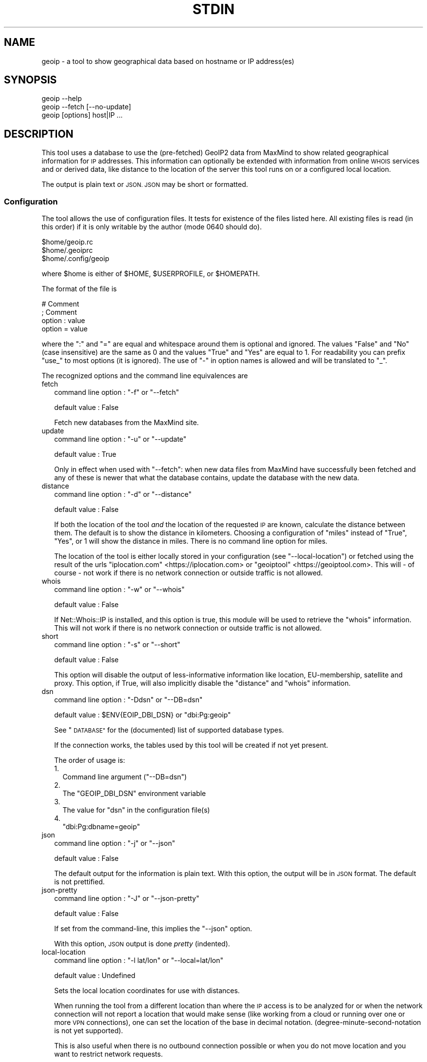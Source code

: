 .\" Automatically generated by Pod::Man 4.14 (Pod::Simple 3.41)
.\"
.\" Standard preamble:
.\" ========================================================================
.de Sp \" Vertical space (when we can't use .PP)
.if t .sp .5v
.if n .sp
..
.de Vb \" Begin verbatim text
.ft CW
.nf
.ne \\$1
..
.de Ve \" End verbatim text
.ft R
.fi
..
.\" Set up some character translations and predefined strings.  \*(-- will
.\" give an unbreakable dash, \*(PI will give pi, \*(L" will give a left
.\" double quote, and \*(R" will give a right double quote.  \*(C+ will
.\" give a nicer C++.  Capital omega is used to do unbreakable dashes and
.\" therefore won't be available.  \*(C` and \*(C' expand to `' in nroff,
.\" nothing in troff, for use with C<>.
.tr \(*W-
.ds C+ C\v'-.1v'\h'-1p'\s-2+\h'-1p'+\s0\v'.1v'\h'-1p'
.ie n \{\
.    ds -- \(*W-
.    ds PI pi
.    if (\n(.H=4u)&(1m=24u) .ds -- \(*W\h'-12u'\(*W\h'-12u'-\" diablo 10 pitch
.    if (\n(.H=4u)&(1m=20u) .ds -- \(*W\h'-12u'\(*W\h'-8u'-\"  diablo 12 pitch
.    ds L" ""
.    ds R" ""
.    ds C` ""
.    ds C' ""
'br\}
.el\{\
.    ds -- \|\(em\|
.    ds PI \(*p
.    ds L" ``
.    ds R" ''
.    ds C`
.    ds C'
'br\}
.\"
.\" Escape single quotes in literal strings from groff's Unicode transform.
.ie \n(.g .ds Aq \(aq
.el       .ds Aq '
.\"
.\" If the F register is >0, we'll generate index entries on stderr for
.\" titles (.TH), headers (.SH), subsections (.SS), items (.Ip), and index
.\" entries marked with X<> in POD.  Of course, you'll have to process the
.\" output yourself in some meaningful fashion.
.\"
.\" Avoid warning from groff about undefined register 'F'.
.de IX
..
.nr rF 0
.if \n(.g .if rF .nr rF 1
.if (\n(rF:(\n(.g==0)) \{\
.    if \nF \{\
.        de IX
.        tm Index:\\$1\t\\n%\t"\\$2"
..
.        if !\nF==2 \{\
.            nr % 0
.            nr F 2
.        \}
.    \}
.\}
.rr rF
.\"
.\" Accent mark definitions (@(#)ms.acc 1.5 88/02/08 SMI; from UCB 4.2).
.\" Fear.  Run.  Save yourself.  No user-serviceable parts.
.    \" fudge factors for nroff and troff
.if n \{\
.    ds #H 0
.    ds #V .8m
.    ds #F .3m
.    ds #[ \f1
.    ds #] \fP
.\}
.if t \{\
.    ds #H ((1u-(\\\\n(.fu%2u))*.13m)
.    ds #V .6m
.    ds #F 0
.    ds #[ \&
.    ds #] \&
.\}
.    \" simple accents for nroff and troff
.if n \{\
.    ds ' \&
.    ds ` \&
.    ds ^ \&
.    ds , \&
.    ds ~ ~
.    ds /
.\}
.if t \{\
.    ds ' \\k:\h'-(\\n(.wu*8/10-\*(#H)'\'\h"|\\n:u"
.    ds ` \\k:\h'-(\\n(.wu*8/10-\*(#H)'\`\h'|\\n:u'
.    ds ^ \\k:\h'-(\\n(.wu*10/11-\*(#H)'^\h'|\\n:u'
.    ds , \\k:\h'-(\\n(.wu*8/10)',\h'|\\n:u'
.    ds ~ \\k:\h'-(\\n(.wu-\*(#H-.1m)'~\h'|\\n:u'
.    ds / \\k:\h'-(\\n(.wu*8/10-\*(#H)'\z\(sl\h'|\\n:u'
.\}
.    \" troff and (daisy-wheel) nroff accents
.ds : \\k:\h'-(\\n(.wu*8/10-\*(#H+.1m+\*(#F)'\v'-\*(#V'\z.\h'.2m+\*(#F'.\h'|\\n:u'\v'\*(#V'
.ds 8 \h'\*(#H'\(*b\h'-\*(#H'
.ds o \\k:\h'-(\\n(.wu+\w'\(de'u-\*(#H)/2u'\v'-.3n'\*(#[\z\(de\v'.3n'\h'|\\n:u'\*(#]
.ds d- \h'\*(#H'\(pd\h'-\w'~'u'\v'-.25m'\f2\(hy\fP\v'.25m'\h'-\*(#H'
.ds D- D\\k:\h'-\w'D'u'\v'-.11m'\z\(hy\v'.11m'\h'|\\n:u'
.ds th \*(#[\v'.3m'\s+1I\s-1\v'-.3m'\h'-(\w'I'u*2/3)'\s-1o\s+1\*(#]
.ds Th \*(#[\s+2I\s-2\h'-\w'I'u*3/5'\v'-.3m'o\v'.3m'\*(#]
.ds ae a\h'-(\w'a'u*4/10)'e
.ds Ae A\h'-(\w'A'u*4/10)'E
.    \" corrections for vroff
.if v .ds ~ \\k:\h'-(\\n(.wu*9/10-\*(#H)'\s-2\u~\d\s+2\h'|\\n:u'
.if v .ds ^ \\k:\h'-(\\n(.wu*10/11-\*(#H)'\v'-.4m'^\v'.4m'\h'|\\n:u'
.    \" for low resolution devices (crt and lpr)
.if \n(.H>23 .if \n(.V>19 \
\{\
.    ds : e
.    ds 8 ss
.    ds o a
.    ds d- d\h'-1'\(ga
.    ds D- D\h'-1'\(hy
.    ds th \o'bp'
.    ds Th \o'LP'
.    ds ae ae
.    ds Ae AE
.\}
.rm #[ #] #H #V #F C
.\" ========================================================================
.\"
.IX Title "STDIN 1"
.TH STDIN 1 "2020-10-24" "perl v5.32.0" "User Contributed Perl Documentation"
.\" For nroff, turn off justification.  Always turn off hyphenation; it makes
.\" way too many mistakes in technical documents.
.if n .ad l
.nh
.SH "NAME"
geoip \- a tool to show geographical data based on hostname or IP address(es)
.SH "SYNOPSIS"
.IX Header "SYNOPSIS"
.Vb 1
\& geoip \-\-help
\&
\& geoip \-\-fetch [\-\-no\-update]
\&
\& geoip [options] host|IP ...
.Ve
.SH "DESCRIPTION"
.IX Header "DESCRIPTION"
This tool uses a database to use the (pre-fetched) GeoIP2 data from MaxMind
to show related geographical information for \s-1IP\s0 addresses. This information
can optionally be extended with information from online \s-1WHOIS\s0 services and
or derived data, like distance to the location of the server this tool runs
on or a configured local location.
.PP
The output is plain text or \s-1JSON. JSON\s0 may be short or formatted.
.SS "Configuration"
.IX Subsection "Configuration"
The tool allows the use of configuration files. It tests for existence of
the files listed here. All existing files is read (in this order) if it is
only writable by the author (mode \f(CW0640\fR should do).
.PP
.Vb 3
\&   $home/geoip.rc
\&   $home/.geoiprc
\&   $home/.config/geoip
.Ve
.PP
where \f(CW$home\fR is either of \f(CW$HOME\fR, \f(CW$USERPROFILE\fR, or \f(CW$HOMEPATH\fR.
.PP
The format of the file is
.PP
.Vb 4
\&  # Comment
\&  ; Comment
\&  option : value
\&  option = value
.Ve
.PP
where the \f(CW\*(C`:\*(C'\fR and \f(CW\*(C`=\*(C'\fR are equal and whitespace around them is optional
and ignored. The values \f(CW\*(C`False\*(C'\fR and \f(CW\*(C`No\*(C'\fR (case insensitive) are the same
as \f(CW0\fR and the values \f(CW\*(C`True\*(C'\fR and \f(CW\*(C`Yes\*(C'\fR are equal to \f(CW1\fR. For readability
you can prefix \f(CW\*(C`use_\*(C'\fR to most options (it is ignored). The use of \f(CW\*(C`\-\*(C'\fR in
option names is allowed and will be translated to \f(CW\*(C`_\*(C'\fR.
.PP
The recognized options and the command line equivalences are
.IP "fetch" 2
.IX Item "fetch"
command line option : \f(CW\*(C`\-f\*(C'\fR or \f(CW\*(C`\-\-fetch\*(C'\fR
.Sp
default value       : False
.Sp
Fetch new databases from the MaxMind site.
.IP "update" 2
.IX Item "update"
command line option : \f(CW\*(C`\-u\*(C'\fR or \f(CW\*(C`\-\-update\*(C'\fR
.Sp
default value       : True
.Sp
Only in effect when used with \f(CW\*(C`\-\-fetch\*(C'\fR: when new data files from MaxMind
have successfully been fetched and any of these is newer that what the
database contains, update the database with the new data.
.IP "distance" 2
.IX Item "distance"
command line option : \f(CW\*(C`\-d\*(C'\fR or \f(CW\*(C`\-\-distance\*(C'\fR
.Sp
default value       : False
.Sp
If both the location of the tool \fIand\fR the location of the requested \s-1IP\s0
are known, calculate the distance between them. The default is to show
the distance in kilometers. Choosing a configuration of \f(CW\*(C`miles\*(C'\fR instead
of \f(CW\*(C`True\*(C'\fR, \f(CW\*(C`Yes\*(C'\fR, or \f(CW1\fR will show the distance in miles. There is no
command line option for miles.
.Sp
The location of the tool is either locally stored in your configuration
(see \f(CW\*(C`\-\-local\-location\*(C'\fR) or fetched using the result of the urls
\&\f(CW\*(C`iplocation.com\*(C'\fR <https://iplocation.com> or
\&\f(CW\*(C`geoiptool\*(C'\fR <https://geoiptool.com>. This will \- of course \- not work
if there is no network connection or outside traffic is not allowed.
.IP "whois" 2
.IX Item "whois"
command line option : \f(CW\*(C`\-w\*(C'\fR or \f(CW\*(C`\-\-whois\*(C'\fR
.Sp
default value       : False
.Sp
If Net::Whois::IP is installed, and this option is true, this module
will be used to retrieve the \f(CW\*(C`whois\*(C'\fR information. This will not work if
there is no network connection or outside traffic is not allowed.
.IP "short" 2
.IX Item "short"
command line option : \f(CW\*(C`\-s\*(C'\fR or \f(CW\*(C`\-\-short\*(C'\fR
.Sp
default value       : False
.Sp
This option will disable the output of less-informative information like
location, EU-membership, satellite and proxy. This option, if True, will
also implicitly disable the \f(CW\*(C`distance\*(C'\fR and \f(CW\*(C`whois\*(C'\fR information.
.IP "dsn" 2
.IX Item "dsn"
command line option : \f(CW\*(C`\-Ddsn\*(C'\fR or \f(CW\*(C`\-\-DB=dsn\*(C'\fR
.Sp
default value       : \f(CW$ENV{EOIP_DBI_DSN}\fR or \f(CW\*(C`dbi:Pg:geoip\*(C'\fR
.Sp
See \*(L"\s-1DATABASE\*(R"\s0 for the (documented) list of supported database types.
.Sp
If the connection works, the tables used by this tool will be created if
not yet present.
.Sp
The order of usage is:
.RS 2
.IP "1." 2
Command line argument (\f(CW\*(C`\-\-DB=dsn\*(C'\fR)
.IP "2." 2
The \f(CW\*(C`GEOIP_DBI_DSN\*(C'\fR environment variable
.IP "3." 2
The value for \f(CW\*(C`dsn\*(C'\fR in the configuration file(s)
.IP "4." 2
\&\f(CW\*(C`dbi:Pg:dbname=geoip\*(C'\fR
.RE
.RS 2
.RE
.IP "json" 2
.IX Item "json"
command line option : \f(CW\*(C`\-j\*(C'\fR or \f(CW\*(C`\-\-json\*(C'\fR
.Sp
default value       : False
.Sp
The default output for the information is plain text. With this option,
the output will be in \s-1JSON\s0 format. The default is not prettified.
.IP "json-pretty" 2
.IX Item "json-pretty"
command line option : \f(CW\*(C`\-J\*(C'\fR or \f(CW\*(C`\-\-json\-pretty\*(C'\fR
.Sp
default value       : False
.Sp
If set from the command-line, this implies the \f(CW\*(C`\-\-json\*(C'\fR option.
.Sp
With this option, \s-1JSON\s0 output is done \fIpretty\fR (indented).
.IP "local-location" 2
.IX Item "local-location"
command line option : \f(CW\*(C`\-l lat/lon\*(C'\fR or \f(CW\*(C`\-\-local=lat/lon\*(C'\fR
.Sp
default value       : Undefined
.Sp
Sets the local location coordinates for use with distances.
.Sp
When running the tool from a different location than where the \s-1IP\s0 access is
to be analyzed for or when the network connection will not report a location
that would make sense (like working from a cloud or running over one or more
\&\s-1VPN\s0 connections), one can set the location of the base in decimal notation.
(degree-minute-second-notation is not yet supported).
.Sp
This is also useful when there is no outbound connection possible or when you
do not move location and you want to restrict network requests.
.Sp
The notation is decimal (with a \f(CW\*(C`.\*(C'\fR, no localization support) where latitude
and longitude are separated by a \f(CW\*(C`/\*(C'\fR or a \f(CW\*(C`,\*(C'\fR, like \f(CW\*(C`\-l 12.345678/\-9.876543\*(C'\fR
or \f(CW\*(C`\-\-local=12,3456,45,6789\*(C'\fR.
.IP "maxmind-account" 2
.IX Item "maxmind-account"
command line option : none
.Sp
default value       : Undefined
.Sp
Currently not (yet) used. Documentation only.
.IP "license-id" 2
.IX Item "license-id"
command line option : none
.Sp
default value       : Undefined
.Sp
Currently not (yet) used. Documentation only.
.IP "license-key" 2
.IX Item "license-key"
command line option : none
.Sp
default value       : Undefined
.Sp
As downloads are only allowed/possible using a valid MaxMind account, you need
to provide a valid license key in your configuration file. If you do not have
an account, you can sign up here <https://www.maxmind.com/en/geolite2/signup>.
.SH "DATABASE"
.IX Header "DATABASE"
Currently PostgreSQL and SQLite have been tested, but others may (or may not)
work just as well. \s-1YMMV.\s0 Note that the database need to know the \f(CW\*(C`CIDR\*(C'\fR
field type and is able to put a primary key on it.
.PP
MariaDB and MySQL are not supported, as they do not support the concept of
\&\s-1CIDR\s0 type fields.
.PP
The advantage of PostgreSQL over SQLite is that you can use it with multiple
users at the same time, and that you can share the database with other hosts
on the same network behind a firewall.
.PP
The advantage of SQLite over PostgreSQL is that it is a single file that you
can copy or move to your liking. This file will be somewhere around 500 Mb.
.SH "EXAMPLES"
.IX Header "EXAMPLES"
.SS "Configuration"
.IX Subsection "Configuration"
.Vb 3
\& $ cat ~/.config/geoip
\& use_distance    : True
\& json\-pretty     : yes
.Ve
.SS "Basic use"
.IX Subsection "Basic use"
.Vb 1
\& $ geoip \-\-short 1.2.3.4
.Ve
.SS "For automation"
.IX Subsection "For automation"
.Vb 1
\& $ geoip \-\-json \-\-no\-json\-pretty 1.2.3.4
.Ve
.SS "Full report"
.IX Subsection "Full report"
.Vb 1
\& $ geoip \-\-dist \-\-whois 1.2.3.4
.Ve
.SS "Selecting \s-1CIDR\s0's for countries"
.IX Subsection "Selecting CIDR's for countries"
\fIList all \s-1CIDR\s0's for Vatican City\fR
.IX Subsection "List all CIDR's for Vatican City"
.PP
.Vb 1
\& $ geoip \-\-country=Vatican > vatican\-city.cidr
.Ve
.PP
\fIStatistics\fR
.IX Subsection "Statistics"
.PP
If you enable verbosity, the selected statistics will be presented at the
end of the CIDR-list: number of \s-1CIDR\s0's, number of enclosed \s-1IP\s0's, name of
the country and the continent. As the country name is just a perl regex,
you can select all countries with \f(CW\*(C`.\*(C'\fR, or all countries that start with
a \f(CW\*(C`V\*(C'\fR:
.PP
.Vb 8
\& $ geoip \-\-country=^V \-v >/dev/null
\& Selected CIDR\*(Aqs
\& # CIDR       # IP Country               Continent
\& \-\-\-\-\-\- \-\-\-\-\-\-\-\-\-\- \-\-\-\-\-\-\-\-\-\-\-\-\-\-\-\-\-\-\-\-\- \-\-\-\-\-\-\-\-\-\-\-\-\-\-\-
\&     21      18176 Vanuatu               Oceania
\&    321      13056 Vatican City          Europe
\&    272    6798500 Venezuela             South America
\&    612   16014080 Vietnam               Asia
.Ve
.SH "TODO"
.IX Header "TODO"
.IP "IPv6" 2
.IX Item "IPv6"
The \s-1ZIP\s0 files also contain IPv6 information, but it is not (yet) converted
to the database, nor supported in analysis.
.IP "Modularization" 2
.IX Item "Modularization"
Split up the different parts of the script to modules: fetch, extract,
check, database, external tools, reporting.
.IP "\s-1CPAN\s0" 2
.IX Item "CPAN"
Turn this into something like App::geoip, complete with Makefile.PL
.SH "SEE ALSO"
.IX Header "SEE ALSO"
\&\s-1DBI\s0, Net::CIDR, Math::Trig, LWP::Simple, Archive::ZIP,
Text::CSV_XS, \s-1JSON::PP\s0, GIS::Distance, Net::Whois::IP,
HTML::TreeBuilder, Data::Dumper, Data::Peek, Socket
.PP
Geo::Coder::HostIP, Geo::IP, Geo::IP2Location, Geo::IP2Proxy,
Geo::IP6, Geo::IPfree, Geo::IP::RU::IpGeoBase, IP::Country,
IP::Country::DB_File, IP::Country::DNSBL, IP::Info, IP::Location,
IP::QQWry, IP::World, Metabrik::Lookup::Iplocation, Pcore::GeoIP
.PP
Check \s-1CPAN\s0 <https://metacpan.org/search?q=geoip> for more.
.SH "THANKS"
.IX Header "THANKS"
Thanks to cavac for the inspiration
.SH "AUTHOR"
.IX Header "AUTHOR"
H.Merijn Brand \fI<h.m.brand@xs4all.nl>\fR, aka Tux.
.SH "COPYRIGHT AND LICENSE"
.IX Header "COPYRIGHT AND LICENSE"
The GeoLite2 end-user license agreement, which incorporates components of the
Creative Commons Attribution-ShareAlike 4.0 International License 1) can be found
here <https://www.maxmind.com/en/geolite2/eula> 2). The attribution requirement
may be met by including the following in all advertising and documentation
mentioning features of or use of this database.
.PP
This tool uses, but does not include, the GeoLite2 data created by MaxMind,
available from [http://www.maxmind.com](http://www.maxmind.com).
.PP
.Vb 1
\& Copyright (C) 2018\-2020 H.Merijn Brand.  All rights reserved.
.Ve
.PP
This library is free software;  you can redistribute and/or modify it under
the same terms as Perl itself.
See here <https://opensource.org/licenses/Artistic-2.0> 3).
.PP
.Vb 3
\& 1) https://creativecommons.org/licenses/by\-sa/4.0/
\& 2) https://www.maxmind.com/en/geolite2/eula
\& 3) https://opensource.org/licenses/Artistic\-2.0
.Ve
